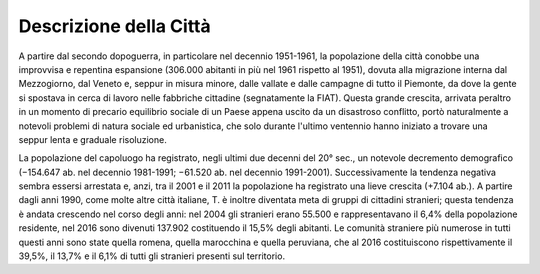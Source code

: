 #######################
Descrizione della Città
#######################
A partire dal secondo dopoguerra, in particolare nel decennio 1951-1961, la popolazione della città conobbe una improvvisa e repentina espansione (306.000 abitanti in più nel 1961 rispetto al 1951), dovuta alla migrazione interna dal Mezzogiorno, dal Veneto e, seppur in misura minore, dalle vallate e dalle campagne di tutto il Piemonte, da dove la gente si spostava in cerca di lavoro nelle fabbriche cittadine (segnatamente la FIAT). Questa grande crescita, arrivata peraltro in un momento di precario equilibrio sociale di un Paese appena uscito da un disastroso conflitto, portò naturalmente a notevoli problemi di natura sociale ed urbanistica, che solo durante l'ultimo ventennio hanno iniziato a trovare una seppur lenta e graduale risoluzione.

La popolazione del capoluogo ha registrato, negli ultimi due decenni del 20° sec., un notevole decremento demografico (−154.647 ab. nel decennio 1981-1991; −61.520 ab. nel decennio 1991-2001). Successivamente la tendenza negativa sembra essersi arrestata e, anzi, tra il 2001 e il 2011 la popolazione ha registrato una lieve crescita (+7.104 ab.). A partire dagli anni 1990, come molte altre città italiane, T. è inoltre diventata meta di gruppi di cittadini stranieri; questa tendenza è andata crescendo nel corso degli anni: nel 2004 gli stranieri erano 55.500 e rappresentavano il 6,4% della popolazione residente, nel 2016 sono divenuti 137.902 costituendo il 15,5% degli abitanti. Le comunità straniere più numerose in tutti questi anni sono state quella romena, quella marocchina e quella peruviana, che al 2016 costituiscono rispettivamente il 39,5%, il 13,7% e il 6,1% di tutti gli stranieri presenti sul territorio.
